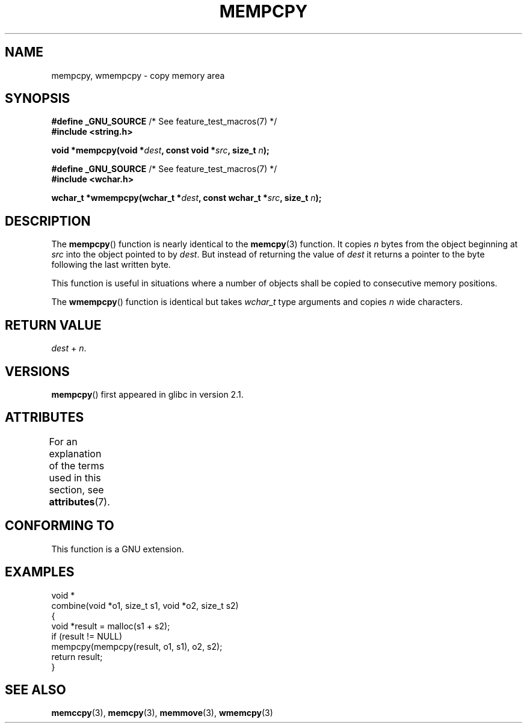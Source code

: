 .\" Copyright 2002 Walter Harms (walter.harms@informatik.uni-oldenburg.de)
.\"
.\" %%%LICENSE_START(GPL_NOVERSION_ONELINE)
.\" Distributed under GPL
.\" %%%LICENSE_END
.\"
.\" Heavily based on glibc infopages, copyright Free Software Foundation
.\"
.\" aeb, 2003, polished a little
.TH MEMPCPY 3 2020-06-09 "GNU" "Linux Programmer's Manual"
.SH NAME
mempcpy, wmempcpy  \- copy memory area
.SH SYNOPSIS
.nf
.BR "#define _GNU_SOURCE" "         /* See feature_test_macros(7) */"
.B #include <string.h>
.PP
.BI "void *mempcpy(void *" dest ", const void *" src ", size_t " n );
.PP
.BR "#define _GNU_SOURCE" "         /* See feature_test_macros(7) */"
.B #include <wchar.h>
.PP
.BI "wchar_t *wmempcpy(wchar_t *" dest ", const wchar_t *" src ", size_t " n );
.fi
.SH DESCRIPTION
The
.BR mempcpy ()
function is nearly identical to the
.BR memcpy (3)
function.
It copies
.I n
bytes from the object beginning at
.I src
into the object pointed to by
.IR dest .
But instead of returning the value of
.I dest
it returns a pointer to the byte following the last written byte.
.PP
This function is useful in situations where a number of objects
shall be copied to consecutive memory positions.
.PP
The
.BR wmempcpy ()
function is identical but takes
.I wchar_t
type arguments and copies
.I n
wide characters.
.SH RETURN VALUE
.I dest
+
.IR n .
.SH VERSIONS
.BR mempcpy ()
first appeared in glibc in version 2.1.
.SH ATTRIBUTES
For an explanation of the terms used in this section, see
.BR attributes (7).
.ad l
.nh
.TS
allbox;
lbx lb lb
l l l.
Interface	Attribute	Value
T{
.BR mempcpy (),
.BR wmempcpy ()
T}	Thread safety	MT-Safe
.TE
.hy
.ad
.sp 1
.SH CONFORMING TO
This function is a GNU extension.
.SH EXAMPLES
.EX
void *
combine(void *o1, size_t s1, void *o2, size_t s2)
{
    void *result = malloc(s1 + s2);
    if (result != NULL)
        mempcpy(mempcpy(result, o1, s1), o2, s2);
    return result;
}
.EE
.SH SEE ALSO
.BR memccpy (3),
.BR memcpy (3),
.BR memmove (3),
.BR wmemcpy (3)
